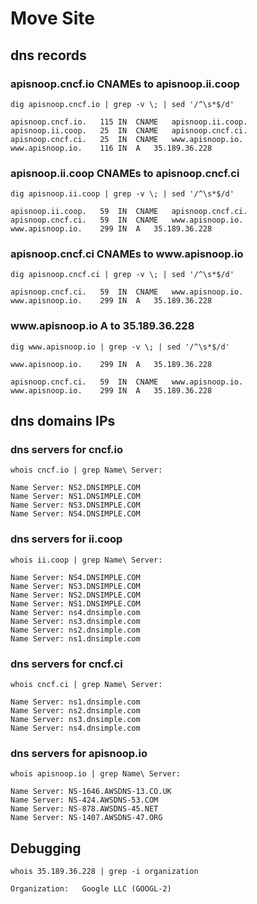 * Move Site
** dns records
*** apisnoop.cncf.io CNAMEs to apisnoop.ii.coop
#+name: apisnoop.cncf.io dns CNAMEs to IP
#+begin_src shell
  dig apisnoop.cncf.io | grep -v \; | sed '/^\s*$/d'
#+end_src

#+RESULTS: apisnoop.cncf.io dns CNAMEs to IP
#+begin_src shell
apisnoop.cncf.io.	115	IN	CNAME	apisnoop.ii.coop.
apisnoop.ii.coop.	25	IN	CNAME	apisnoop.cncf.ci.
apisnoop.cncf.ci.	25	IN	CNAME	www.apisnoop.io.
www.apisnoop.io.	116	IN	A	35.189.36.228
#+end_src
*** apisnoop.ii.coop CNAMEs to apisnoop.cncf.ci
#+name: apisnoop.ii.coop dns CNAMEs to IP
#+begin_src shell
  dig apisnoop.ii.coop | grep -v \; | sed '/^\s*$/d'
#+end_src

#+RESULTS: apisnoop.ii.coop dns CNAMEs to IP
#+begin_src shell
apisnoop.ii.coop.	59	IN	CNAME	apisnoop.cncf.ci.
apisnoop.cncf.ci.	59	IN	CNAME	www.apisnoop.io.
www.apisnoop.io.	299	IN	A	35.189.36.228
#+end_src

*** apisnoop.cncf.ci CNAMEs to www.apisnoop.io
#+name: apisnoop.cncf.ci dns CNAMEs to IP
#+begin_src shell
  dig apisnoop.cncf.ci | grep -v \; | sed '/^\s*$/d'
#+end_src

#+RESULTS: apisnoop.cncf.ci dns CNAMEs to IP
#+begin_src shell
apisnoop.cncf.ci.	59	IN	CNAME	www.apisnoop.io.
www.apisnoop.io.	299	IN	A	35.189.36.228
#+end_src

*** www.apisnoop.io A to 35.189.36.228
#+name: www.apisnoop.io dns CNAMEs to IP
#+begin_src shell
  dig www.apisnoop.io | grep -v \; | sed '/^\s*$/d'
#+end_src

#+RESULTS: www.apisnoop.io dns CNAMEs to IP
#+begin_src shell
www.apisnoop.io.	299	IN	A	35.189.36.228
#+end_src

#+RESULTS: apisnoop.cncf.ci dns CNAMEs to IP
#+begin_src shell
apisnoop.cncf.ci.	59	IN	CNAME	www.apisnoop.io.
www.apisnoop.io.	299	IN	A	35.189.36.228
#+end_src

** dns domains IPs
*** dns servers for cncf.io
#+name: cncf.io registrar
#+begin_src shell
  whois cncf.io | grep Name\ Server:
#+end_src

#+RESULTS: cncf.io registrar
#+begin_src shell
Name Server: NS2.DNSIMPLE.COM
Name Server: NS1.DNSIMPLE.COM
Name Server: NS3.DNSIMPLE.COM
Name Server: NS4.DNSIMPLE.COM
#+end_src

*** dns servers for ii.coop
#+name: ii.coop registrar
#+begin_src shell
  whois ii.coop | grep Name\ Server:
#+end_src

#+RESULTS: ii.coop registrar
#+begin_src shell
Name Server: NS4.DNSIMPLE.COM
Name Server: NS3.DNSIMPLE.COM
Name Server: NS2.DNSIMPLE.COM
Name Server: NS1.DNSIMPLE.COM
Name Server: ns4.dnsimple.com
Name Server: ns3.dnsimple.com
Name Server: ns2.dnsimple.com
Name Server: ns1.dnsimple.com
#+end_src

*** dns servers for cncf.ci
#+name: cncf.ci registrar
#+begin_src shell
  whois cncf.ci | grep Name\ Server:
#+end_src

#+RESULTS: cncf.ci registrar
#+begin_src shell
Name Server: ns1.dnsimple.com
Name Server: ns2.dnsimple.com
Name Server: ns3.dnsimple.com
Name Server: ns4.dnsimple.com
#+end_src

*** dns servers for apisnoop.io
#+name: apisnoop.io registrar
#+begin_src shell
  whois apisnoop.io | grep Name\ Server:
#+end_src

#+RESULTS: apisnoop.io registrar
#+begin_src shell
Name Server: NS-1646.AWSDNS-13.CO.UK
Name Server: NS-424.AWSDNS-53.COM
Name Server: NS-878.AWSDNS-45.NET
Name Server: NS-1407.AWSDNS-47.ORG
#+end_src
** Debugging
   #+name: services currently hosted by google
   #+begin_src shell
      whois 35.189.36.228 | grep -i organization
   #+end_src

   #+RESULTS: services currently hosted by google
   #+begin_src shell
   Organization:   Google LLC (GOOGL-2)
   #+end_src
